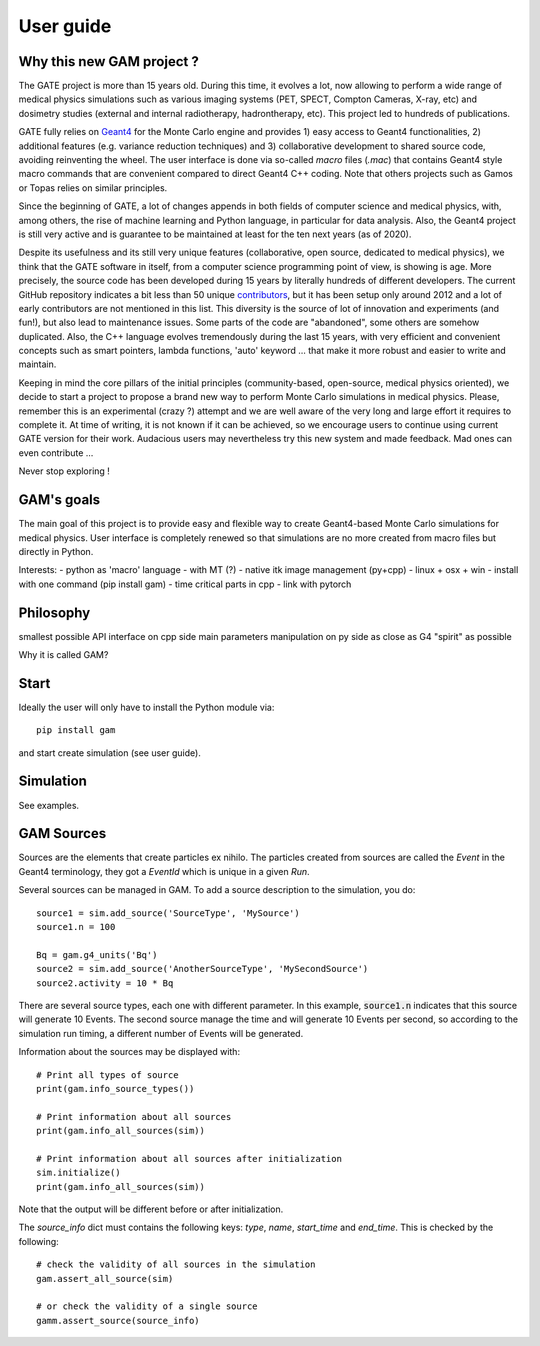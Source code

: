 

User guide
==========

Why this new GAM project ?
--------------------------

The GATE project is more than 15 years old. During this time, it evolves a lot, now allowing to perform a wide range of medical physics simulations such as various imaging systems (PET, SPECT, Compton Cameras, X-ray, etc) and dosimetry studies (external and internal radiotherapy, hadrontherapy, etc). This project led to hundreds of publications. 

GATE fully relies on `Geant4 <http://www.geant4.org>`_ for the Monte Carlo engine and provides 1) easy access to Geant4 functionalities, 2) additional features (e.g. variance reduction techniques) and 3) collaborative development to shared source code, avoiding reinventing the wheel. The user interface is done via so-called `macro` files (`.mac`) that contains Geant4 style macro commands that are convenient compared to direct Geant4 C++ coding. Note that others projects such as Gamos or Topas relies on similar principles.

Since the beginning of GATE, a lot of changes appends in both fields of computer science and medical physics, with, among others, the rise of machine learning and Python language, in particular for data analysis. Also, the Geant4 project is still very active and is guarantee to be maintained at least for the ten next years (as of 2020). 

Despite its usefulness and its still very unique features (collaborative, open source, dedicated to medical physics), we think that the GATE software in itself, from a computer science programming point of view, is showing is age. More precisely, the source code has been developed during 15 years by literally hundreds of different developers. The current GitHub repository indicates a bit less than 50 unique `contributors <https://github.com/OpenGATE/Gate/graphs/contributors>`_, but it has been setup only around 2012 and a lot of early contributors are not mentioned in this list. This diversity is the source of lot of innovation and experiments (and fun!), but also lead to maintenance issues. Some parts of the code are "abandoned", some others are somehow duplicated. Also, the C++ language evolves tremendously during the last 15 years, with very efficient and convenient concepts such as smart pointers, lambda functions, 'auto' keyword ... that make it more robust and easier to write and maintain.

Keeping in mind the core pillars of the initial principles (community-based, open-source, medical physics oriented), we decide to start a project to propose a brand new way to perform Monte Carlo simulations in medical physics. Please, remember this is an experimental (crazy ?) attempt and we are well aware of the very long and large effort it requires to complete it. At time of writing, it is not known if it can be achieved, so we encourage users to continue using current GATE version for their work. Audacious users may nevertheless try this new system and made feedback. Mad ones can even contribute ...

Never stop exploring ! 


GAM's goals
-----------

The main goal of this project is to provide easy and flexible way to create Geant4-based Monte Carlo  simulations for medical physics. User interface is completely renewed so that simulations are no more created from macro files but directly in Python.

Interests:
- python as 'macro' language
- with MT (?)
- native itk image management (py+cpp)
- linux + osx + win
- install with one command (pip install gam)
- time critical parts in cpp
- link with pytorch


Philosophy
----------

smallest possible API interface on cpp side
main parameters manipulation on py side
as close as G4 "spirit" as possible

          
Why it is called GAM?


Start
-----

Ideally the user will only have to install the Python module via::
  
  pip install gam
  
and start create simulation (see user guide). 
  

Simulation
----------

See examples. 

GAM Sources
----------

Sources are the elements that create particles ex nihilo. The particles created from sources are called the *Event* in the Geant4 terminology, they got a *EventId* which is unique in a given *Run*.

Several sources can be managed in GAM. To add a source description to the simulation, you do::

  source1 = sim.add_source('SourceType', 'MySource')
  source1.n = 100

  Bq = gam.g4_units('Bq')
  source2 = sim.add_source('AnotherSourceType', 'MySecondSource')
  source2.activity = 10 * Bq

There are several source types, each one with different parameter. In this example, :code:`source1.n` indicates that this source will generate 10 Events. The second source manage the time and will generate 10 Events per second, so according to the simulation run timing, a different number of Events will be generated.

Information about the sources may be displayed with::

  # Print all types of source
  print(gam.info_source_types())

  # Print information about all sources
  print(gam.info_all_sources(sim))

  # Print information about all sources after initialization
  sim.initialize()
  print(gam.info_all_sources(sim))

Note that the output will be different before or after initialization. 

The `source_info` dict must contains the following keys: `type`, `name`, `start_time` and `end_time`. This is checked by the following::

  # check the validity of all sources in the simulation
  gam.assert_all_source(sim)

  # or check the validity of a single source
  gamm.assert_source(source_info)



          
